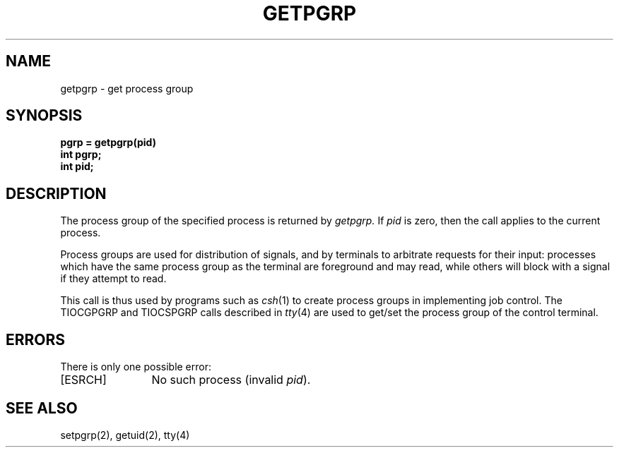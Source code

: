 .\" $Copyright:	$
.\" Copyright (c) 1984, 1985, 1986, 1987, 1988, 1989, 1990 
.\" Sequent Computer Systems, Inc.   All rights reserved.
.\"  
.\" This software is furnished under a license and may be used
.\" only in accordance with the terms of that license and with the
.\" inclusion of the above copyright notice.   This software may not
.\" be provided or otherwise made available to, or used by, any
.\" other person.  No title to or ownership of the software is
.\" hereby transferred.
...
.V= $Header: getpgrp.2 1.7 86/08/20 $
.TH GETPGRP 2 "\*(V)" "4BSD"
.SH NAME
getpgrp \- get process group
.SH SYNOPSIS
.ft 3
.nf
pgrp = getpgrp(pid)
int pgrp;
int pid;
.fi
.ft 1
.SH DESCRIPTION
The process group of the specified process is returned by
.I getpgrp.
If
.I pid
is zero, then the call applies to the current process.
.PP
Process groups are used for distribution of signals, and
by terminals to arbitrate requests for their input: processes
which have the same process group as the terminal are foreground
and may read, while others will block with a signal if they attempt
to read.
.PP
This call is thus used by programs such as
.IR csh (1)
to create
process groups
in implementing job control.
The TIOCGPGRP and TIOCSPGRP calls
described in
.IR tty (4)
are used to get/set the process group of the control terminal.
.SH "ERRORS"
There is only one possible error:
.TP 12
[ESRCH]
No such process
(invalid
.IR pid ).
.SH "SEE ALSO"
setpgrp(2), getuid(2), tty(4)
